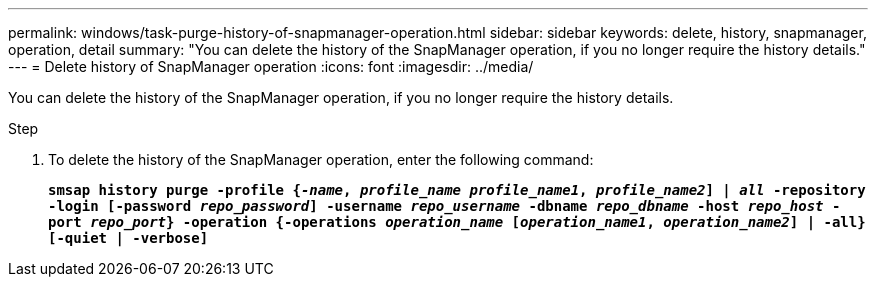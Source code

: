 ---
permalink: windows/task-purge-history-of-snapmanager-operation.html
sidebar: sidebar
keywords: delete, history, snapmanager, operation, detail
summary: "You can delete the history of the SnapManager operation, if you no longer require the history details."
---
= Delete history of SnapManager operation
:icons: font
:imagesdir: ../media/

[.lead]
You can delete the history of the SnapManager operation, if you no longer require the history details.

.Step

. To delete the history of the SnapManager operation, enter the following command:
+
`*smsap history purge -profile {_-name_, _profile_name_ _profile_name1_, _profile_name2_] | _all_ -repository -login [-password _repo_password_] -username _repo_username_ -dbname _repo_dbname_ -host _repo_host_ -port _repo_port_} -operation {-operations _operation_name_ [_operation_name1_, _operation_name2_] | -all} [-quiet | -verbose]*`

